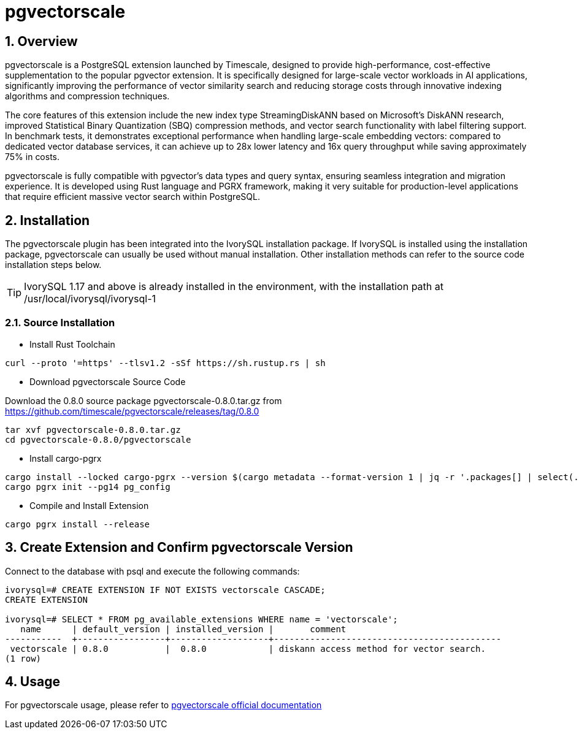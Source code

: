 :sectnums:
:sectnumlevels: 5

= pgvectorscale

== Overview
pgvectorscale is a PostgreSQL extension launched by Timescale, designed to provide high-performance, cost-effective supplementation to the popular pgvector extension. It is specifically designed for large-scale vector workloads in AI applications, significantly improving the performance of vector similarity search and reducing storage costs through innovative indexing algorithms and compression techniques.

The core features of this extension include the new index type StreamingDiskANN based on Microsoft's DiskANN research, improved Statistical Binary Quantization (SBQ) compression methods, and vector search functionality with label filtering support. In benchmark tests, it demonstrates exceptional performance when handling large-scale embedding vectors: compared to dedicated vector database services, it can achieve up to 28x lower latency and 16x query throughput while saving approximately 75% in costs.

pgvectorscale is fully compatible with pgvector's data types and query syntax, ensuring seamless integration and migration experience. It is developed using Rust language and PGRX framework, making it very suitable for production-level applications that require efficient massive vector search within PostgreSQL.

== Installation
The pgvectorscale plugin has been integrated into the IvorySQL installation package. If IvorySQL is installed using the installation package, pgvectorscale can usually be used without manual installation. Other installation methods can refer to the source code installation steps below.

[TIP]
IvorySQL 1.17 and above is already installed in the environment, with the installation path at /usr/local/ivorysql/ivorysql-1

=== Source Installation

** Install Rust Toolchain

----
curl --proto '=https' --tlsv1.2 -sSf https://sh.rustup.rs | sh
----

** Download pgvectorscale Source Code

Download the 0.8.0 source package pgvectorscale-0.8.0.tar.gz from https://github.com/timescale/pgvectorscale/releases/tag/0.8.0
----
tar xvf pgvectorscale-0.8.0.tar.gz
cd pgvectorscale-0.8.0/pgvectorscale
----

** Install cargo-pgrx

----
cargo install --locked cargo-pgrx --version $(cargo metadata --format-version 1 | jq -r '.packages[] | select(.name == "pgrx") | .version')
cargo pgrx init --pg14 pg_config
----

** Compile and Install Extension

----
cargo pgrx install --release
----

== Create Extension and Confirm pgvectorscale Version

Connect to the database with psql and execute the following commands:
----
ivorysql=# CREATE EXTENSION IF NOT EXISTS vectorscale CASCADE;
CREATE EXTENSION

ivorysql=# SELECT * FROM pg_available_extensions WHERE name = 'vectorscale';
   name      | default_version | installed_version |       comment       
-----------  +-----------------+-------------------+--------------------------------------------
 vectorscale | 0.8.0           |  0.8.0            | diskann access method for vector search.
(1 row)
----

== Usage
For pgvectorscale usage, please refer to https://github.com/timescale/pgvectorscale[pgvectorscale official documentation]
